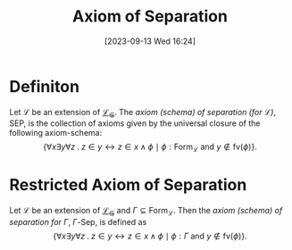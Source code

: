:PROPERTIES:
:ID:          20230913T162445
:END:
#+TITLE:      Axiom of Separation
#+DATE:       [2023-09-13 Wed 16:24]
#+FILETAGS:   :1mth:2logic:3setth:

* Definiton

#+begin_Definition
Let \(\mathcal{L}\) be an extension of [[denote:20230913T161450][\(\mathcal{L}_\in\)]]. The /axiom (schema) of separation (for \(\mathcal{L}\))/, \(\text{SEP}\), is the collection of axioms given by the universal closure of the following axiom-schema:
\[ \{\forall x \exists y \forall z \mathbin{.} z \in y \leftrightarrow z \in x \wedge \phi \mid \phi : \textsf{Form}_\mathcal{L} \text{ and } y \not\in\text{fv}(\phi)\}.\]
#+end_Definition

* Restricted Axiom of Separation

#+begin_Definition
Let \(\mathcal{L}\) be an extension of [[denote:20230913T161450][\(\mathcal{L}_\in\)]] and \(\Gamma \subseteq \text{Form}_{\mathcal{L}}\). Then the /axiom (schema) of separation for \(\Gamma\)/, \(\Gamma\text{-}\text{Sep}\), is defined as
\[
\{ \forall x \exists y \forall z \mathbin{.} z \in y \leftrightarrow z \in x \wedge \phi \mid \phi : \Gamma \text{ and } y \not\in \text{fv}(\phi)\}
.\]
#+end_Definition
